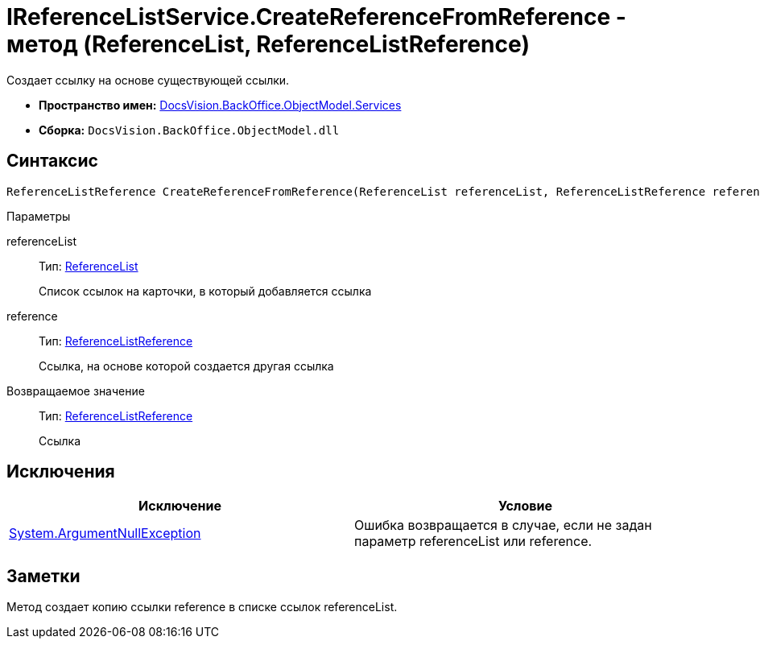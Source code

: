 = IReferenceListService.CreateReferenceFromReference - метод (ReferenceList, ReferenceListReference)

Создает ссылку на основе существующей ссылки.

* *Пространство имен:* xref:api/DocsVision/BackOffice/ObjectModel/Services/Services_NS.adoc[DocsVision.BackOffice.ObjectModel.Services]
* *Сборка:* `DocsVision.BackOffice.ObjectModel.dll`

== Синтаксис

[source,csharp]
----
ReferenceListReference CreateReferenceFromReference(ReferenceList referenceList, ReferenceListReference reference)
----

Параметры

referenceList::
Тип: xref:api/DocsVision/BackOffice/ObjectModel/ReferenceList_CL.adoc[ReferenceList]
+
Список ссылок на карточки, в который добавляется ссылка
reference::
Тип: xref:api/DocsVision/BackOffice/ObjectModel/ReferenceListReference_CL.adoc[ReferenceListReference]
+
Ссылка, на основе которой создается другая ссылка

Возвращаемое значение::
Тип: xref:api/DocsVision/BackOffice/ObjectModel/ReferenceListReference_CL.adoc[ReferenceListReference]
+
Ссылка

== Исключения

[cols=",",options="header"]
|===
|Исключение |Условие
|http://msdn.microsoft.com/ru-ru/library/system.argumentnullexception.aspx[System.ArgumentNullException] |Ошибка возвращается в случае, если не задан параметр referenceList или reference.
|===

== Заметки

Метод создает копию ссылки reference в списке ссылок referenceList.

